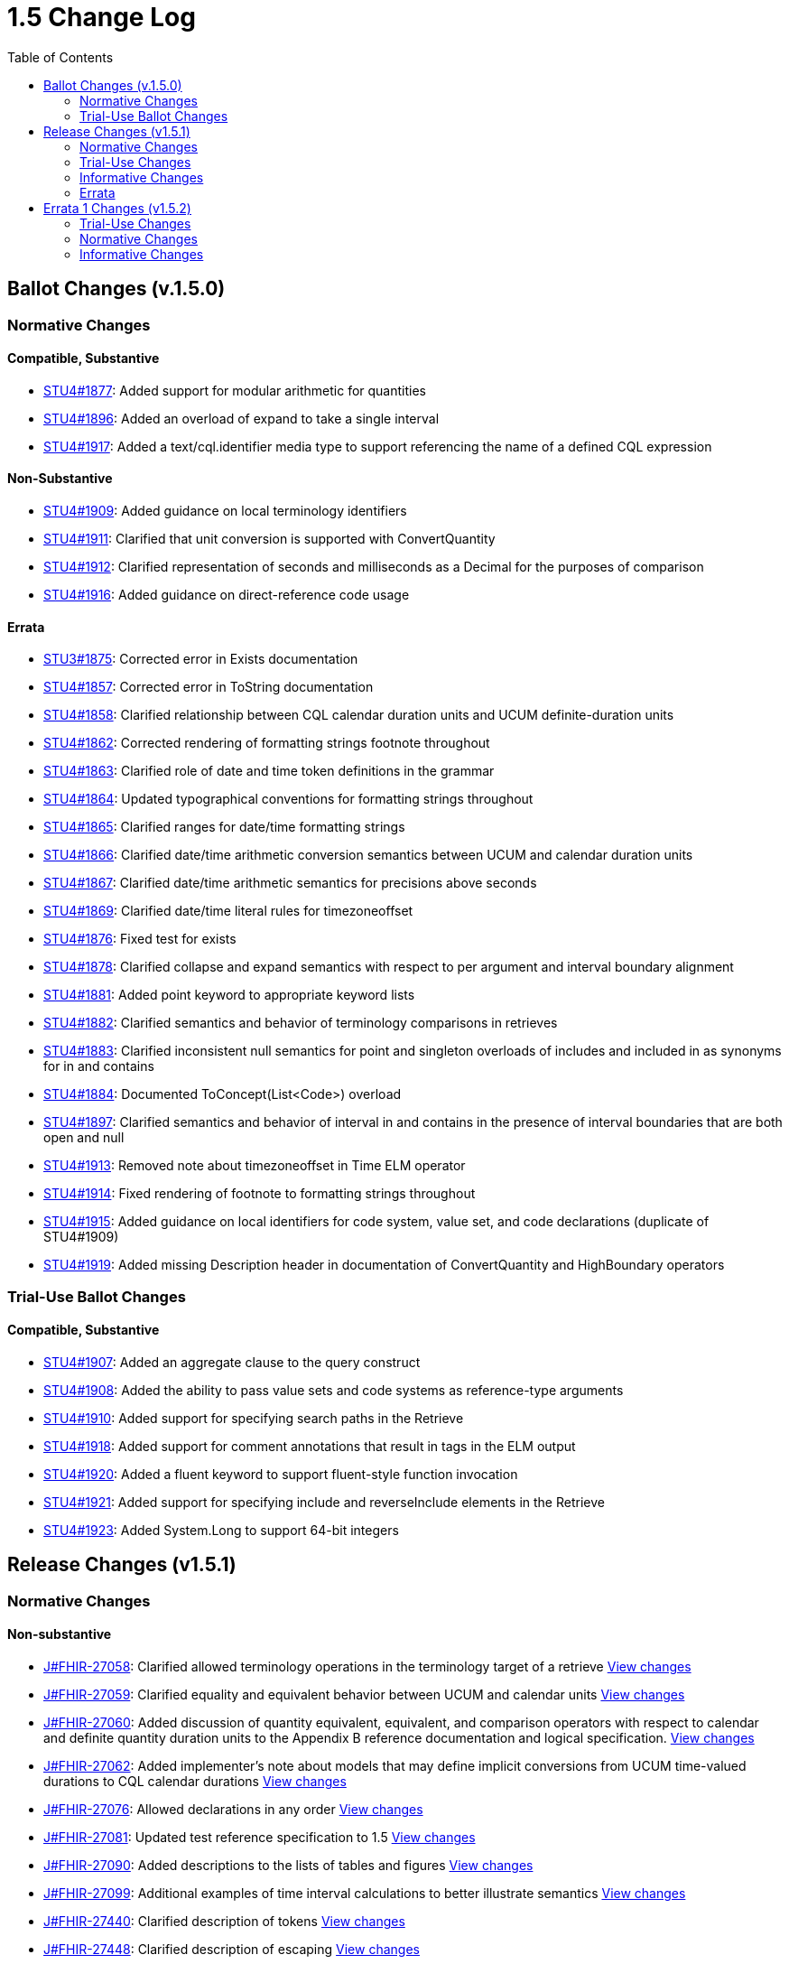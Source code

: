 = 1.5 Change Log
:page-layout: unversioned
:backend: xhtml
:toc:

== Ballot Changes (v.1.5.0)

=== Normative Changes

==== Compatible, Substantive

* http://www.hl7.org/dstucomments/showdetail_comment.cfm?commentid=1877[STU4#1877]: Added support for modular arithmetic for quantities
* http://www.hl7.org/dstucomments/showdetail_comment.cfm?commentid=1896[STU4#1896]: Added an overload of expand to take a single interval
* http://www.hl7.org/dstucomments/showdetail_comment.cfm?commentid=1917[STU4#1917]: Added a text/cql.identifier media type to support referencing the name of a defined CQL expression

==== Non-Substantive

* http://www.hl7.org/dstucomments/showdetail_comment.cfm?commentid=1909[STU4#1909]: Added guidance on local terminology identifiers
* http://www.hl7.org/dstucomments/showdetail_comment.cfm?commentid=1911[STU4#1911]: Clarified that unit conversion is supported with ConvertQuantity
* http://www.hl7.org/dstucomments/showdetail_comment.cfm?commentid=1912[STU4#1912]: Clarified representation of seconds and milliseconds as a Decimal for the purposes of comparison
* http://www.hl7.org/dstucomments/showdetail_comment.cfm?commentid=1916[STU4#1916]: Added guidance on direct-reference code usage

==== Errata

* http://www.hl7.org/dstucomments/showdetail_comment.cfm?commentid=1875[STU3#1875]: Corrected error in Exists documentation
* http://www.hl7.org/dstucomments/showdetail_comment.cfm?commentid=1857[STU4#1857]: Corrected error in ToString documentation
* http://www.hl7.org/dstucomments/showdetail_comment.cfm?commentid=1858[STU4#1858]: Clarified relationship between CQL calendar duration units and UCUM definite-duration units
* http://www.hl7.org/dstucomments/showdetail_comment.cfm?commentid=1862[STU4#1862]: Corrected rendering of formatting strings footnote throughout
* http://www.hl7.org/dstucomments/showdetail_comment.cfm?commentid=1863[STU4#1863]: Clarified role of date and time token definitions in the grammar
* http://www.hl7.org/dstucomments/showdetail_comment.cfm?commentid=1864[STU4#1864]: Updated typographical conventions for formatting strings throughout
* http://www.hl7.org/dstucomments/showdetail_comment.cfm?commentid=1865[STU4#1865]: Clarified ranges for date/time formatting strings
* http://www.hl7.org/dstucomments/showdetail_comment.cfm?commentid=1866[STU4#1866]: Clarified date/time arithmetic conversion semantics between UCUM and calendar duration units
* http://www.hl7.org/dstucomments/showdetail_comment.cfm?commentid=1867[STU4#1867]: Clarified date/time arithmetic semantics for precisions above seconds
* http://www.hl7.org/dstucomments/showdetail_comment.cfm?commentid=1869[STU4#1869]: Clarified date/time literal rules for timezoneoffset
* http://www.hl7.org/dstucomments/showdetail_comment.cfm?commentid=1876[STU4#1876]: Fixed test for exists
* http://www.hl7.org/dstucomments/showdetail_comment.cfm?commentid=1878[STU4#1878]: Clarified collapse and expand semantics with respect to per argument and interval boundary alignment
* http://www.hl7.org/dstucomments/showdetail_comment.cfm?commentid=1881[STU4#1881]: Added point keyword to appropriate keyword lists
* http://www.hl7.org/dstucomments/showdetail_comment.cfm?commentid=1882[STU4#1882]: Clarified semantics and behavior of terminology comparisons in retrieves
* http://www.hl7.org/dstucomments/showdetail_comment.cfm?commentid=1883[STU4#1883]: Clarified inconsistent null semantics for point and singleton overloads of includes and included in as synonyms for in and contains
* http://www.hl7.org/dstucomments/showdetail_comment.cfm?commentid=1884[STU4#1884]: Documented ToConcept(List<Code>) overload
* http://www.hl7.org/dstucomments/showdetail_comment.cfm?commentid=1897[STU4#1897]: Clarified semantics and behavior of interval in and contains in the presence of interval boundaries that are both open and null
* http://www.hl7.org/dstucomments/showdetail_comment.cfm?commentid=1913[STU4#1913]: Removed note about timezoneoffset in Time ELM operator
* http://www.hl7.org/dstucomments/showdetail_comment.cfm?commentid=1914[STU4#1914]: Fixed rendering of footnote to formatting strings throughout
* http://www.hl7.org/dstucomments/showdetail_comment.cfm?commentid=1915[STU4#1915]: Added guidance on local identifiers for code system, value set, and code declarations (duplicate of STU4#1909)
* http://www.hl7.org/dstucomments/showdetail_comment.cfm?commentid=1919[STU4#1919]: Added missing Description header in documentation of ConvertQuantity and HighBoundary operators

=== Trial-Use Ballot Changes

==== Compatible, Substantive

* http://www.hl7.org/dstucomments/showdetail_comment.cfm?commentid=1907[STU4#1907]: Added an aggregate clause to the query construct
* http://www.hl7.org/dstucomments/showdetail_comment.cfm?commentid=1908[STU4#1908]: Added the ability to pass value sets and code systems as reference-type arguments
* http://www.hl7.org/dstucomments/showdetail_comment.cfm?commentid=1910[STU4#1910]: Added support for specifying search paths in the Retrieve
* http://www.hl7.org/dstucomments/showdetail_comment.cfm?commentid=1918[STU4#1918]: Added support for comment annotations that result in tags in the ELM output
* http://www.hl7.org/dstucomments/showdetail_comment.cfm?commentid=1920[STU4#1920]: Added a fluent keyword to support fluent-style function invocation
* http://www.hl7.org/dstucomments/showdetail_comment.cfm?commentid=1921[STU4#1921]: Added support for specifying include and reverseInclude elements in the Retrieve
* http://www.hl7.org/dstucomments/showdetail_comment.cfm?commentid=1923[STU4#1923]: Added System.Long to support 64-bit integers

== Release Changes (v1.5.1)

=== Normative Changes

==== Non-substantive

* https://jira.hl7.org/browse/FHIR-27058[J#FHIR-27058]: Clarified allowed terminology operations in the terminology target of a retrieve https://github.com/HL7/cql/search?q=27058&type=commits[View changes]
* https://jira.hl7.org/browse/FHIR-27059[J#FHIR-27059]: Clarified equality and equivalent behavior between UCUM and calendar units https://github.com/HL7/cql/search?q=adea3ea&type=commits[View changes]
* https://jira.hl7.org/browse/FHIR-27060[J#FHIR-27060]: Added discussion of quantity equivalent, equivalent, and comparison operators with respect to calendar and definite quantity duration units to the Appendix B reference documentation and logical specification. https://github.com/HL7/cql/search?q=27060&type=commits[View changes]
* https://jira.hl7.org/browse/FHIR-27062[J#FHIR-27062]: Added implementer's note about models that may define implicit conversions from UCUM time-valued durations to CQL calendar durations https://github.com/HL7/cql/search?q=27062&type=commits[View changes]
* https://jira.hl7.org/browse/FHIR-27076[J#FHIR-27076]: Allowed declarations in any order https://github.com/HL7/cql/search?q=27076&type=commits[View changes]
* https://jira.hl7.org/browse/FHIR-27081[J#FHIR-27081]: Updated test reference specification to 1.5 https://github.com/HL7/cql/search?q=27081&type=commits[View changes]
* https://jira.hl7.org/browse/FHIR-27090[J#FHIR-27090]: Added descriptions to the lists of tables and figures https://github.com/HL7/cql/search?q=27090&type=commits[View changes]
* https://jira.hl7.org/browse/FHIR-27099[J#FHIR-27099]: Additional examples of time interval calculations to better illustrate semantics https://github.com/HL7/cql/search?q=27099&type=commits[View changes]
* https://jira.hl7.org/browse/FHIR-27440[J#FHIR-27440]: Clarified description of tokens https://github.com/HL7/cql/search?q=27440&type=commits[View changes]
* https://jira.hl7.org/browse/FHIR-27448[J#FHIR-27448]: Clarified description of escaping https://github.com/HL7/cql/search?q=27448&type=commits[View changes]
* https://jira.hl7.org/browse/FHIR-27450[J#FHIR-27450]: Clarified description of date and time literals https://github.com/HL7/cql/search?q=27450&type=commits[View changes]
* https://jira.hl7.org/browse/FHIR-27452[J#FHIR-27452]: Clarified description of binding https://github.com/HL7/cql/search?q=27452&type=commits[View changes]
* https://jira.hl7.org/browse/FHIR-27453[J#FHIR-27453]: Clarified description of value set names https://github.com/HL7/cql/search?q=27453&type=commits[View changes]
* https://jira.hl7.org/browse/FHIR-27454[J#FHIR-27454]: Clarified description of code systems https://github.com/HL7/cql/search?q=27454&type=commits[View changes]
* https://jira.hl7.org/browse/FHIR-27455[J#FHIR-27455]: Clarified description of structured value selector semantics https://github.com/HL7/cql/search?q=27455&type=commits[View changes]
* https://jira.hl7.org/browse/FHIR-27456[J#FHIR-27456]: Clarified description of point from semantics https://github.com/HL7/cql/search?q=27456&type=commits[View changes]
* https://jira.hl7.org/browse/FHIR-27457[J#FHIR-27457]: Clarified return types in Table 2-H https://github.com/HL7/cql/search?q=27457&type=commits[View changes]
* https://jira.hl7.org/browse/FHIR-27458[J#FHIR-27458]: Clarified description of duration units https://github.com/HL7/cql/search?q=27458&type=commits[View changes]
* https://jira.hl7.org/browse/FHIR-27459[J#FHIR-27459]: Clarified description of calendar semantics https://github.com/HL7/cql/search?q=27459&type=commits[View changes]
* https://jira.hl7.org/browse/FHIR-27461[J#FHIR-27461]: Clarified description of calendar months https://github.com/HL7/cql/search?q=27461&type=commits[View changes]
* https://jira.hl7.org/browse/FHIR-27466[J#FHIR-27466]: Clarified description of quoted identifiers https://github.com/HL7/cql/search?q=27466&type=commits[View changes]
* https://jira.hl7.org/browse/FHIR-27467[J#FHIR-27467]: Clarified description or return clause https://github.com/HL7/cql/search?q=27467&type=commits[View changes]
* https://jira.hl7.org/browse/FHIR-27468[J#FHIR-27468]: Clarified description of sort clause https://github.com/HL7/cql/search?q=27468&type=commits[View changes]
* https://jira.hl7.org/browse/FHIR-27469[J#FHIR-27469]: Added reference to Arithmetic Operators section https://github.com/HL7/cql/search?q=27469&type=commits[View changes]
* https://jira.hl7.org/browse/FHIR-27488[J#FHIR-27488]: Clarified library containership semantics https://github.com/HL7/cql/search?q=27488&type=commits[View changes]
* https://jira.hl7.org/browse/FHIR-27489[J#FHIR-27489]: Clarified context definition scope https://github.com/HL7/cql/search?q=27489&type=commits[View changes]
* https://jira.hl7.org/browse/FHIR-27490[J#FHIR-27490]: Clarified description of function definitions https://github.com/HL7/cql/search?q=27490&type=commits[View changes]
* https://jira.hl7.org/browse/FHIR-27503[J#FHIR-27503]: Clarified description of expression semantics https://github.com/HL7/cql/search?q=27503&type=commits[View changes]
* https://jira.hl7.org/browse/FHIR-27505[J#FHIR-27505]: Document justification for called syntax https://github.com/HL7/cql/search?q=27505&type=commits[View changes]
* https://jira.hl7.org/browse/FHIR-27508[J#FHIR-27508]: Clarified description of context declaration https://github.com/HL7/cql/search?q=27508&type=commits[View changes]
* https://jira.hl7.org/browse/FHIR-27510[J#FHIR-27510]: Added links to and definition of symbols introduced in the retrieve terminology discussion. https://github.com/HL7/cql/search?q=27510&type=commits[View changes]
* https://jira.hl7.org/browse/FHIR-27511[J#FHIR-27511]: Improved documentation of retrieve evaluation semantics https://github.com/HL7/cql/search?q=27511&type=commits[View changes]
* https://jira.hl7.org/browse/FHIR-27512[J#FHIR-27512]: Clarified best practice for context declarations and cross-context expression references https://github.com/HL7/cql/search?q=27512&type=commits[View changes]
* https://jira.hl7.org/browse/FHIR-27513[J#FHIR-27513]: Clarified retrieve expression documentation https://github.com/HL7/cql/search?q=27513&type=commits[View changes]
* https://jira.hl7.org/browse/FHIR-27515[J#FHIR-27515]: Clarified description of null comparison semantics https://github.com/HL7/cql/search?q=27515&type=commits[View changes]
* https://jira.hl7.org/browse/FHIR-27516[J#FHIR-27516]: Clarified description of distinct semantics https://github.com/HL7/cql/search?q=27516&type=commits[View changes]
* https://jira.hl7.org/browse/FHIR-27517[J#FHIR-27517]: Clarified description of unsorted semantics https://github.com/HL7/cql/search?q=27517&type=commits[View changes]
* https://jira.hl7.org/browse/FHIR-27518[J#FHIR-27518]: Clarified null sorting behavior documentation https://github.com/HL7/cql/search?q=27518&type=commits[View changes]
* https://jira.hl7.org/browse/FHIR-27520[J#FHIR-27520]: Added reference to Timing Relationships discussion https://github.com/HL7/cql/search?q=27520&type=commits[View changes]
* https://jira.hl7.org/browse/FHIR-27943[J#FHIR-27943]: Clarify decimal precision implementation expectations https://github.com/HL7/cql/search?q=27943&type=commits[View changes]
* https://jira.hl7.org/browse/FHIR-28072[J#FHIR-28072]: Same as 27060 https://github.com/HL7/cql/search?q=e5074be&type=commits[View changes]
* https://jira.hl7.org/browse/FHIR-28074[J#FHIR-28074]: Clarified decimal comparison semantics https://github.com/HL7/cql/search?q=48d8635&type=commits[View changes]
* https://jira.hl7.org/browse/FHIR-28113[J#FHIR-28113]: Clarified timezone offset normalization behavior for date extractors https://github.com/HL7/cql/search?q=28113&type=commits[View changes]

=== Trial-Use Changes

==== Non-substantive

* https://jira.hl7.org/browse/FHIR-27067[J#FHIR-27067]: Changed text for multi-line comments to not use the @@ delimiter https://github.com/HL7/cql/search?q=27067&type=commits[View changes]
* https://jira.hl7.org/browse/FHIR-27073[J#FHIR-27073]: Simplified and expanded aggregate clause discussion https://github.com/HL7/cql/search?q=27073&type=commits[View changes]
* https://jira.hl7.org/browse/FHIR-27074[J#FHIR-27074]: Expanded documentation of the aggregate clause https://github.com/HL7/cql/search?q=27074&type=commits[View changes]
* https://jira.hl7.org/browse/FHIR-27075[J#FHIR-27075]: Clarified documentation of multiple-argument fluent functions https://github.com/HL7/cql/search?q=27075&type=commits[View changes]
* https://jira.hl7.org/browse/FHIR-27077[J#FHIR-27077]: Expanded search path documentation https://github.com/HL7/cql/search?q=27077&type=commits[View changes]
* https://jira.hl7.org/browse/FHIR-27078[J#FHIR-27078]: Clarified that search parameter elements are Trial-Use https://github.com/HL7/cql/search?q=655b234&type=commits[View changes]
* https://jira.hl7.org/browse/FHIR-27079[J#FHIR-27079]: Clarified that include and reverseInclude are Trial-Use https://github.com/HL7/cql/search?q=655b234&type=commits[View changes]
* https://jira.hl7.org/browse/FHIR-27102[J#FHIR-27102]: Expanded documentation of fluent functions https://github.com/HL7/cql/search?q=27102&type=commits[View changes]

=== Informative Changes

==== Non-substantive

* https://jira.hl7.org/browse/FHIR-27080[J#FHIR-27080]: Clarified trial-use vs normative changes in the change log https://github.com/HL7/cql/search?q=27080&type=commits[View changes]
* https://jira.hl7.org/browse/FHIR-27439[J#FHIR-27439]: Updated reference implementation references https://github.com/HL7/cql/search?q=27439&type=commits[View changes]
* https://jira.hl7.org/browse/FHIR-27441[J#FHIR-27441]: Clarified description of expressions https://github.com/HL7/cql/search?q=27441&type=commits[View changes]
* https://jira.hl7.org/browse/FHIR-27442[J#FHIR-27442]: Clarified description of organization https://github.com/HL7/cql/search?q=27442&type=commits[View changes]
* https://jira.hl7.org/browse/FHIR-27444[J#FHIR-27444]: Clarified description of clauses https://github.com/HL7/cql/search?q=c2139a4&type=commits[View changes]
* https://jira.hl7.org/browse/FHIR-27445[J#FHIR-27445]: Clarified description of meaningful https://github.com/HL7/cql/search?q=27445&type=commits[View changes]
* https://jira.hl7.org/browse/FHIR-27446[J#FHIR-27446]: Added references to Comparison and Logical operators https://github.com/HL7/cql/search?q=27446&type=commits[View changes]
* https://jira.hl7.org/browse/FHIR-27447[J#FHIR-27447]: Added references to Arithmetic operators https://github.com/HL7/cql/search?q=27447&type=commits[View changes]
* https://jira.hl7.org/browse/FHIR-27465[J#FHIR-27465]: Clarified description of terminology example https://github.com/HL7/cql/search?q=27465&type=commits[View changes]
* https://jira.hl7.org/browse/FHIR-27473[J#FHIR-27473]: Added libraryId and libraryVersion to error annotation information https://github.com/HL7/cql/search?q=b0dbd73&type=commits[View changes]
* https://jira.hl7.org/browse/FHIR-27476[J#FHIR-27476]: Improved image resolution of Figure 1-A https://github.com/HL7/cql/search?q=27476&type=commits[View changes]
* https://jira.hl7.org/browse/FHIR-27479[J#FHIR-27479]: Documented community adoption and added language capabilities listing https://github.com/HL7/cql/search?q=27479&type=commits[View changes]
* https://jira.hl7.org/browse/FHIR-27480[J#FHIR-27480]: Added captions for tables and figures throughout https://github.com/HL7/cql/search?q=27480&type=commits[View changes]
* https://jira.hl7.org/browse/FHIR-27482[J#FHIR-27482]: Improved quality of Figure 1-A https://github.com/HL7/cql/search?q=f18392f&type=commits[View changes]
* https://jira.hl7.org/browse/FHIR-27484[J#FHIR-27484]: Clarified documentation of target scope https://github.com/HL7/cql/search?q=27484&type=commits[View changes]
* https://jira.hl7.org/browse/FHIR-27485[J#FHIR-27485]: Added missing link to HQMF specification https://github.com/HL7/cql/search?q=27485&type=commits[View changes]
* https://jira.hl7.org/browse/FHIR-27486[J#FHIR-27486]: Added description of ANTLR4 https://github.com/HL7/cql/search?q=27486&type=commits[View changes]
* https://jira.hl7.org/browse/FHIR-27487[J#FHIR-27487]: Added missing links to referenced specifications https://github.com/HL7/cql/search?q=27487&type=commits[View changes]
* https://jira.hl7.org/browse/FHIR-27492[J#FHIR-27492]: Added example data model with version https://github.com/HL7/cql/search?q=27492&type=commits[View changes]
* https://jira.hl7.org/browse/FHIR-27494[J#FHIR-27494]: Clarified description of terminology example https://github.com/HL7/cql/search?q=27494&type=commits[View changes]
* https://jira.hl7.org/browse/FHIR-27495[J#FHIR-27495]: Clarified reference to QUICK and QI-Core https://github.com/HL7/cql/search?q=27495&type=commits[View changes]
* https://jira.hl7.org/browse/FHIR-27496[J#FHIR-27496]: Clarified documentation of target domain https://github.com/HL7/cql/search?q=27496&type=commits[View changes]
* https://jira.hl7.org/browse/FHIR-27497[J#FHIR-27497]: Clarified documentation of architectural layers https://github.com/HL7/cql/search?q=27497&type=commits[View changes]
* https://jira.hl7.org/browse/FHIR-27498[J#FHIR-27498]: Improved content and documentation of Figure 1-B https://github.com/HL7/cql/search?q=27498&type=commits[View changes]
* https://jira.hl7.org/browse/FHIR-27499[J#FHIR-27499]: Improved documentation of justification for ELM https://github.com/HL7/cql/search?q=27499&type=commits[View changes]
* https://jira.hl7.org/browse/FHIR-27500[J#FHIR-27500]: Clarified justification for parentheses https://github.com/HL7/cql/search?q=27500&type=commits[View changes]
* https://jira.hl7.org/browse/FHIR-27502[J#FHIR-27502]: Clarified documentation of language background https://github.com/HL7/cql/search?q=27502&type=commits[View changes]
* https://jira.hl7.org/browse/FHIR-27504[J#FHIR-27504]: Clarified documentation of include declarations https://github.com/HL7/cql/search?q=27504&type=commits[View changes]
* https://jira.hl7.org/browse/FHIR-27507[J#FHIR-27507]: Added reference to Terminology operators https://github.com/HL7/cql/search?q=27507&type=commits[View changes]
* https://jira.hl7.org/browse/FHIR-27509[J#FHIR-27509]: Added a diagram to more clearly illustrate the notion of contexts https://github.com/HL7/cql/search?q=27059&type=commits[View changes]
* https://jira.hl7.org/browse/FHIR-27514[J#FHIR-27514]: Added syntax diagrams as an Appendix and linked throughout https://github.com/HL7/cql/search?q=27514&type=commits[View changes]
* https://jira.hl7.org/browse/FHIR-27519[J#FHIR-27519]: Added simple patient information model to illustrate example queries https://github.com/HL7/cql/search?q=27519&type=commits[View changes]
* https://jira.hl7.org/browse/FHIR-27522[J#FHIR-27522]: Added use of quoted-identifiers to examples throughout https://github.com/HL7/cql/search?q=27522&type=commits[View changes]
* https://jira.hl7.org/browse/FHIR-27894[J#FHIR-27894]: Added target attributes to support additional mapping capabilities in model info https://github.com/HL7/cql/search?q=27894&type=commits[View changes]

=== Errata

* https://jira.hl7.org/browse/FHIR-27061[J#FHIR-27061]: Same as 28438 https://github.com/HL7/cql/search?q=f2e7fb2&type=commits[View changes]
* https://jira.hl7.org/browse/FHIR-27063[J#FHIR-27063]: Corrected examples of "last day of month" behavior for date arithmetic https://github.com/HL7/cql/search?q=39ca51e&type=commits[View changes]
* https://jira.hl7.org/browse/FHIR-27064[J#FHIR-27064]: Fixed spelling https://github.com/HL7/cql/search?q=27064&type=commits[View changes]
* https://jira.hl7.org/browse/FHIR-27068[J#FHIR-27068]: Corrected example https://github.com/HL7/cql/search?q=27068&type=commits[View changes]
* https://jira.hl7.org/browse/FHIR-27070[J#FHIR-27070]: Updated references to initial patient population to initial population throughout https://github.com/HL7/cql/search?q=27070&type=commits[View changes]
* https://jira.hl7.org/browse/FHIR-27100[J#FHIR-27100]: Corrected inconsistent timezone offset range https://github.com/HL7/cql/search?q=27100&type=commits[View changes]
* https://jira.hl7.org/browse/FHIR-27443[J#FHIR-27443]: Fixed comma https://github.com/HL7/cql/search?q=27443&type=commits[View changes]
* https://jira.hl7.org/browse/FHIR-27449[J#FHIR-27449]: Fixed spelling https://github.com/HL7/cql/search?q=27449&type=commits[View changes]
* https://jira.hl7.org/browse/FHIR-27451[J#FHIR-27451]: Fixed spelling https://github.com/HL7/cql/search?q=27451&type=commits[View changes]
* https://jira.hl7.org/browse/FHIR-27460[J#FHIR-27460]: Fixed spelling https://github.com/HL7/cql/search?q=27460&type=commits[View changes]
* https://jira.hl7.org/browse/FHIR-27463[J#FHIR-27463]: Fixed spelling https://github.com/HL7/cql/search?q=27463&type=commits[View changes]
* https://jira.hl7.org/browse/FHIR-27464[J#FHIR-27464]: Fixed spelling https://github.com/HL7/cql/search?q=27464&type=commits[View changes]
* https://jira.hl7.org/browse/FHIR-27470[J#FHIR-27470]: Fixed spelling https://github.com/HL7/cql/search?q=27470&type=commits[View changes]
* https://jira.hl7.org/browse/FHIR-27471[J#FHIR-27471]: Fixed formatting https://github.com/HL7/cql/search?q=27471&type=commits[View changes]
* https://jira.hl7.org/browse/FHIR-27472[J#FHIR-27472]: Fixed formatting https://github.com/HL7/cql/search?q=27472&type=commits[View changes]
* https://jira.hl7.org/browse/FHIR-27475[J#FHIR-27475]: Fixed hyperlinks https://github.com/HL7/cql/search?q=27475&type=commits[View changes]
* https://jira.hl7.org/browse/FHIR-27477[J#FHIR-27477]: Fixed section reference https://github.com/HL7/cql/search?q=27477&type=commits[View changes]
* https://jira.hl7.org/browse/FHIR-27478[J#FHIR-27478]: Corrected chapter reference https://github.com/HL7/cql/search?q=27478&type=commits[View changes]
* https://jira.hl7.org/browse/FHIR-27481[J#FHIR-27481]: Added references to Table 1-A https://github.com/HL7/cql/search?q=27481&type=commits[View changes]
* https://jira.hl7.org/browse/FHIR-27483[J#FHIR-27483]: Fixed typo https://github.com/HL7/cql/search?q=27483&type=commits[View changes]
* https://jira.hl7.org/browse/FHIR-27493[J#FHIR-27493]: Fixed spelling https://github.com/HL7/cql/search?q=27493&type=commits[View changes]
* https://jira.hl7.org/browse/FHIR-27506[J#FHIR-27506]: Fixed spelling https://github.com/HL7/cql/search?q=27506&type=commits[View changes]
* https://jira.hl7.org/browse/FHIR-27521[J#FHIR-27521]: Fixed spelling https://github.com/HL7/cql/search?q=27521&type=commits[View changes]
* https://jira.hl7.org/browse/FHIR-27523[J#FHIR-27523]: Fixed spelling https://github.com/HL7/cql/search?q=27523&type=commits[View changes]
* https://jira.hl7.org/browse/FHIR-27524[J#FHIR-27524]: Fixed spelling https://github.com/HL7/cql/search?q=27524&type=commits[View changes]
* https://jira.hl7.org/browse/FHIR-27525[J#FHIR-27525]: Fixed spelling https://github.com/HL7/cql/search?q=27525&type=commits[View changes]
* https://jira.hl7.org/browse/FHIR-27526[J#FHIR-27526]: Fixed spelling https://github.com/HL7/cql/search?q=27526&type=commits[View changes]
* https://jira.hl7.org/browse/FHIR-27527[J#FHIR-27527]: Fixed capitalization https://github.com/HL7/cql/search?q=27527&type=commits[View changes]
* https://jira.hl7.org/browse/FHIR-27528[J#FHIR-27528]: Fixed spelling https://github.com/HL7/cql/search?q=27528&type=commits[View changes]
* https://jira.hl7.org/browse/FHIR-27529[J#FHIR-27529]: Fixed spelling https://github.com/HL7/cql/search?q=27529&type=commits[View changes]
* https://jira.hl7.org/browse/FHIR-27530[J#FHIR-27530]: Fixed spelling https://github.com/HL7/cql/search?q=27530&type=commits[View changes]
* https://jira.hl7.org/browse/FHIR-27531[J#FHIR-27531]: Fixed spelling https://github.com/HL7/cql/search?q=27531&type=commits[View changes]
* https://jira.hl7.org/browse/FHIR-28438[J#FHIR-28438]: Aligned with FHIRPath to consider calendar durations above weeks, rather than above seconds, uncomparable with definite-time duration https://github.com/HL7/cql/search?q=f2e7fb2&type=commits[View changes]
* https://jira.hl7.org/browse/FHIR-29552[J#FHIR-29552]: Provided example of access to interval properties https://github.com/HL7/cql/search?q=29552&type=commits[View changes]
* https://jira.hl7.org/browse/FHIR-29931[J#FHIR-29931]: Corrected media types for cql.identifier and cql.expression to cql-identifier and cql-expression based on IANA feedback https://github.com/HL7/cql/search?q=29931&type=commits[View changes]
* https://jira.hl7.org/browse/FHIR-29932[J#FHIR-29932]: Fixed backwards compatibility for TimezoneFrom https://github.com/HL7/cql/search?q=29932&type=commits[View changes]
* https://jira.hl7.org/browse/FHIR-29934[J#FHIR-29934]: Corrected type of target attribute in model info https://github.com/HL7/cql/search?q=29934&type=commits[View changes]

== Errata 1 Changes (v1.5.2)

=== Trial-Use Changes

==== Compatible, Substantive

* https://jira.hl7.org/browse/FHIR-32666[FHIR-32666] Add version parameter for media types
* https://jira.hl7.org/browse/FHIR-34804[FHIR-34804] Improve backwards compatibility support for terminology types

=== Normative Changes

==== Non-substantive

* https://jira.hl7.org/browse/FHIR-35869[FHIR-35869] Inconsistent description of ToDateTime operator
* https://jira.hl7.org/browse/FHIR-32951[FHIR-32951] Function-style invocation of keyword operators is not documented
* https://jira.hl7.org/browse/FHIR-32950[FHIR-32950] Interval overload of between is not documented
* https://jira.hl7.org/browse/FHIR-35926[FHIR-35926] Clarify Quantity Predecessor/Successor behavior
* https://jira.hl7.org/browse/FHIR-35925[FHIR-35925] Correct missing quantity overloads in Logical Specification
* https://jira.hl7.org/browse/FHIR-35917[FHIR-35917] Fix missing IdentifierRef documentation
* https://jira.hl7.org/browse/FHIR-35915[FHIR-35915] Clarify interval computation semantics with open null boundaries
* https://jira.hl7.org/browse/FHIR-35909[FHIR-35909] Add a clarifying example to the uncertainty calculation discussion
* https://jira.hl7.org/browse/FHIR-35905[FHIR-35905] Clarify the result of a DateTime with all null components
* https://jira.hl7.org/browse/FHIR-35904[FHIR-35904] Clarify equality semantics exception for nulls
* https://jira.hl7.org/browse/FHIR-32971[FHIR-32971] Use codeSystemEx and valueSetEx elements in value set membership operations

=== Informative Changes

* https://jira.hl7.org/browse/FHIR-28127[FHIR-28127] Incorrect test case for single-source query sort
* https://jira.hl7.org/browse/FHIR-31883[FHIR-31883] Diagram of interval operators uses "begins"
* https://jira.hl7.org/browse/FHIR-35881[FHIR-35881] Document that test cases are built to be run with an evaluation timestamp of UTC
* https://jira.hl7.org/browse/FHIR-35918[FHIR-35918] Add a best-practice about the use of equivalent rather than equal for terminology comparison
* https://jira.hl7.org/browse/FHIR-34199[FHIR-34199] Document cql-options that affect language behavior
* https://jira.hl7.org/browse/FHIR-32679[FHIR-32679] Compile specific behavior differences between 1.3/1.4/1.5
* https://jira.hl7.org/browse/FHIR-30081[FHIR-30081] Errors in test cases

